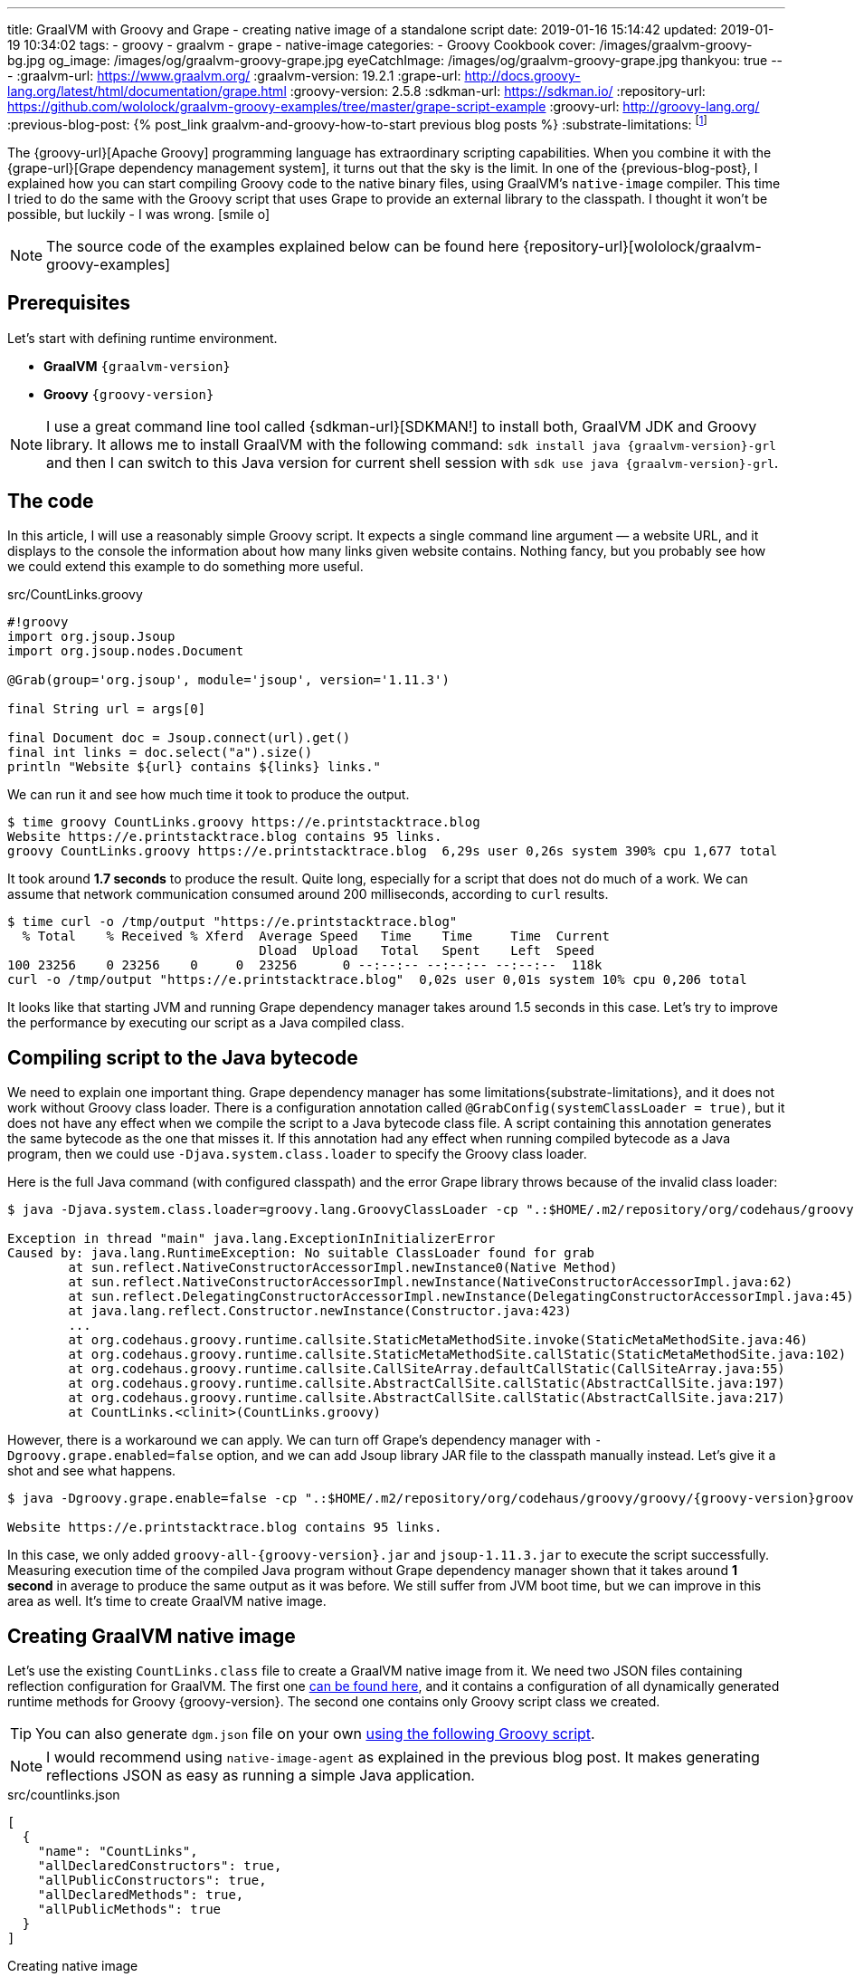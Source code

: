 ---
title: GraalVM with Groovy and Grape - creating native image of a standalone script
date: 2019-01-16 15:14:42
updated: 2019-01-19 10:34:02
tags:
    - groovy
    - graalvm
    - grape
    - native-image
categories:
    - Groovy Cookbook
cover: /images/graalvm-groovy-bg.jpg
og_image: /images/og/graalvm-groovy-grape.jpg
eyeCatchImage: /images/og/graalvm-groovy-grape.jpg
thankyou: true
---
:graalvm-url: https://www.graalvm.org/
:graalvm-version: 19.2.1
:grape-url: http://docs.groovy-lang.org/latest/html/documentation/grape.html
:groovy-version: 2.5.8
:sdkman-url: https://sdkman.io/
:repository-url: https://github.com/wololock/graalvm-groovy-examples/tree/master/grape-script-example
:groovy-url: http://groovy-lang.org/
:previous-blog-post: pass:[{% post_link graalvm-and-groovy-how-to-start previous blog posts %}]
:substrate-limitations: footnote:[https://github.com/oracle/graal/blob/master/substratevm/LIMITATIONS.md]

The {groovy-url}[Apache Groovy] programming language has extraordinary scripting capabilities.
When you combine it with the {grape-url}[Grape dependency management system], it turns out that the sky is the limit.
In one of the {previous-blog-post}, I explained how you can start compiling Groovy code to the native binary files, using GraalVM's `native-image` compiler.
This time I tried to do the same with the Groovy script that uses Grape to provide an external library to the classpath.
I thought it won't be possible, but luckily - I was wrong. icon:smile-o[]

++++
<!-- more -->
++++

NOTE: The source code of the examples explained below can be found here {repository-url}[wololock/graalvm-groovy-examples]

== Prerequisites

Let's start with defining runtime environment.

- *GraalVM* `{graalvm-version}`
- *Groovy* `{groovy-version}`

NOTE: I use a great command line tool called {sdkman-url}[SDKMAN!] to install both, GraalVM JDK and Groovy library.
It allows me to install GraalVM with the following command: `sdk install java {graalvm-version}-grl` and then I can switch to this
Java version for current shell session with `sdk use java {graalvm-version}-grl`.

== The code

In this article, I will use a reasonably simple Groovy script. It expects a single command line
argument — a website URL, and it displays to the console the information about how many links given
website contains. Nothing fancy, but you probably see how we could extend this example to do something
more useful.

.src/CountLinks.groovy
[source,groovy]
----
#!groovy
import org.jsoup.Jsoup
import org.jsoup.nodes.Document

@Grab(group='org.jsoup', module='jsoup', version='1.11.3')

final String url = args[0]

final Document doc = Jsoup.connect(url).get()
final int links = doc.select("a").size()
println "Website ${url} contains ${links} links."
----

We can run it and see how much time it took to produce the output.

[source,bash]
----
$ time groovy CountLinks.groovy https://e.printstacktrace.blog
Website https://e.printstacktrace.blog contains 95 links.
groovy CountLinks.groovy https://e.printstacktrace.blog  6,29s user 0,26s system 390% cpu 1,677 total
----

It took around *1.7 seconds* to produce the result. Quite long, especially for a script that does not do
much of a work.  We can assume that network communication consumed around 200 milliseconds,
according to `curl` results.

[source,bash]
----
$ time curl -o /tmp/output "https://e.printstacktrace.blog"
  % Total    % Received % Xferd  Average Speed   Time    Time     Time  Current
                                 Dload  Upload   Total   Spent    Left  Speed
100 23256    0 23256    0     0  23256      0 --:--:-- --:--:-- --:--:--  118k
curl -o /tmp/output "https://e.printstacktrace.blog"  0,02s user 0,01s system 10% cpu 0,206 total
----

It looks like that starting JVM and running Grape dependency manager takes around 1.5 seconds in this case.
Let's try to improve the performance by executing our script as a Java compiled class.

== Compiling script to the Java bytecode

We need to explain one important thing. Grape dependency manager has some limitations{substrate-limitations}, and it does not work without
Groovy class loader. There is a configuration annotation called `@GrabConfig(systemClassLoader = true)`, but it does not
have any effect when we compile the script to a Java bytecode class file. A script containing this annotation
generates the same bytecode as the one that misses it. If this annotation had any effect when running compiled
bytecode as a Java program, then we could use `-Djava.system.class.loader` to specify the Groovy class loader.

Here is the full Java command (with configured classpath) and the error Grape library throws because of the invalid class loader:

[source,bash,subs="verbatim,attributes"]
----
$ java -Djava.system.class.loader=groovy.lang.GroovyClassLoader -cp ".:$HOME/.m2/repository/org/codehaus/groovy/groovy/{groovy-version}/groovy-{groovy-version}.jar:$HOME/.m2/repository/org/apache/ivy/ivy/2.4.0/ivy-2.4.0.jar" CountLinks https://e.printstacktrace.blog

Exception in thread "main" java.lang.ExceptionInInitializerError
Caused by: java.lang.RuntimeException: No suitable ClassLoader found for grab
	at sun.reflect.NativeConstructorAccessorImpl.newInstance0(Native Method)
	at sun.reflect.NativeConstructorAccessorImpl.newInstance(NativeConstructorAccessorImpl.java:62)
	at sun.reflect.DelegatingConstructorAccessorImpl.newInstance(DelegatingConstructorAccessorImpl.java:45)
	at java.lang.reflect.Constructor.newInstance(Constructor.java:423)
	...
	at org.codehaus.groovy.runtime.callsite.StaticMetaMethodSite.invoke(StaticMetaMethodSite.java:46)
	at org.codehaus.groovy.runtime.callsite.StaticMetaMethodSite.callStatic(StaticMetaMethodSite.java:102)
	at org.codehaus.groovy.runtime.callsite.CallSiteArray.defaultCallStatic(CallSiteArray.java:55)
	at org.codehaus.groovy.runtime.callsite.AbstractCallSite.callStatic(AbstractCallSite.java:197)
	at org.codehaus.groovy.runtime.callsite.AbstractCallSite.callStatic(AbstractCallSite.java:217)
	at CountLinks.<clinit>(CountLinks.groovy)
----

However, there is a workaround we can apply. We can turn off Grape's dependency manager with `-Dgroovy.grape.enabled=false`
option, and we can add Jsoup library JAR file to the classpath manually instead. Let's give it a shot and see what happens.

[source,bash,subs="verbatim,attributes"]
----
$ java -Dgroovy.grape.enable=false -cp ".:$HOME/.m2/repository/org/codehaus/groovy/groovy/{groovy-version}groovy-{groovy-version}.jar:$HOME/.groovy/grapes/org.jsoup/jsoup/jars/jsoup-1.11.3.jar" CountLinks https://e.printstacktrace.blog

Website https://e.printstacktrace.blog contains 95 links.
----

In this case, we only added `groovy-all-{groovy-version}.jar` and `jsoup-1.11.3.jar` to execute the script successfully. Measuring
execution time of the compiled Java program without Grape dependency manager shown that it takes around *1 second* in
average to produce the same output as it was before. We still suffer from JVM boot time, but we can improve in this
area as well. It's time to create GraalVM native image.

== Creating GraalVM native image

Let's use the existing `CountLinks.class` file to create a GraalVM native image from it. We need two JSON files
containing reflection configuration for GraalVM. The first one https://gist.github.com/wololock/e99d748e724bf5ae6ce930c1b8cb9a90[can be found here], and it contains a configuration
of all dynamically generated runtime methods for Groovy {groovy-version}. The second one contains only Groovy
script class we created.

TIP: You can also generate `dgm.json` file on your own https://gist.github.com/wololock/ac83a8196a8252fbbaacf4ac84e10b36[using the following Groovy script].

NOTE: I would recommend using `native-image-agent` as explained in the previous blog post. It makes generating reflections JSON as easy as running a simple Java application.

.src/countlinks.json
[source,json]
----
[
  {
    "name": "CountLinks",
    "allDeclaredConstructors": true,
    "allPublicConstructors": true,
    "allDeclaredMethods": true,
    "allPublicMethods": true
  }
]
----

.Creating native image
[source,bash,subs="verbatim,attributes"]
----
$ native-image -Dgroovy.grape.enable=false \
    --no-server \
    --allow-incomplete-classpath \
    --no-fallback \
    --report-unsupported-elements-at-runtime \
    --initialize-at-build-time \
    --initialize-at-run-time=org.codehaus.groovy.control.XStreamUtils,groovy.grape.GrapeIvy \
    -H:ConfigurationFileDirectories=out/conf/ \
    --enable-url-protocols=http,https \
    -cp ".:$HOME/.m2/repository/org/codehaus/groovy/groovy/{groovy-version}/groovy-{groovy-version}.jar:$HOME/.groovy/grapes/org.jsoup/jsoup/jars/jsoup-1.11.3.jar" \
    CountLinks

[countlinks:305]    classlist:   2,110.17 ms
[countlinks:305]        (cap):     998.28 ms
[countlinks:305]        setup:   2,746.31 ms
[countlinks:305]   (typeflow):  47,883.31 ms
[countlinks:305]    (objects): 107,634.87 ms
[countlinks:305]   (features):   1,475.31 ms
[countlinks:305]     analysis: 158,631.80 ms
[countlinks:305]     universe:   1,639.31 ms
[countlinks:305]      (parse):   5,070.39 ms
[countlinks:305]     (inline):   4,234.00 ms
[countlinks:305]    (compile):  34,543.96 ms
[countlinks:305]      compile:  46,402.57 ms
[countlinks:305]        image:  10,556.78 ms
[countlinks:305]        write:   1,365.01 ms
[countlinks:305]      [total]: 223,632.13 ms
----

The native image generation succeeds. Let's run it.

[source,bash]
----
$ ./countlinks https://e.printstacktrace.blog

Exception in thread "main" groovy.lang.MissingMethodException: No signature of method: static org.codehaus.groovy.runtime.InvokerHelper.runScript() is applicable for argument types: (Class, [Ljava.lang.String;) values: [class CountLinks, [https://e.printstacktrace.blog]]
	at groovy.lang.MetaClassImpl.invokeStaticMissingMethod(MetaClassImpl.java:1528)
	at groovy.lang.MetaClassImpl.invokeStaticMethod(MetaClassImpl.java:1514)
	at org.codehaus.groovy.runtime.callsite.StaticMetaClassSite.call(StaticMetaClassSite.java:52)
	at org.codehaus.groovy.runtime.callsite.CallSiteArray.defaultCall(CallSiteArray.java:47)
	at org.codehaus.groovy.runtime.callsite.AbstractCallSite.call(AbstractCallSite.java:116)
	at org.codehaus.groovy.runtime.callsite.AbstractCallSite.call(AbstractCallSite.java:136)
	at CountLinks.main(CountLinks.groovy)
----

No luck. GraalVM throws this exception because at the current stage of the developmentfootnote:[https://github.com/oracle/graal/issues/708] it is not possible to invoke
any Groovy script class that is not statically compiled. Let's fix it. We use compiler configuration script
file named `compiler.groovy`. It adds static compilation and type checking.

.src/compiler.groovy
[source,groovy]
----
withConfig(configuration) {
    ast(groovy.transform.CompileStatic)
    ast(groovy.transform.TypeChecked)
}
----

Let's recompile the code using compiler configuration script.


[source,bash]
----
$ groovyc --configscript=compiler.groovy CountLinks.groovy

org.codehaus.groovy.control.MultipleCompilationErrorsException: startup failed:
CountLinks.groovy: 7: [Static type checking] - The variable [args] is undeclared.
 @ line 7, column 20.
   final String url = args[0]
                      ^

1 error
----

Bad luck. The error thrown by the static type checking says that there is no args variable available.
We need to modify our initial script to make args variable available.

.src/CountLinks.groovy
[source,groovy]
----
#!groovy
import org.jsoup.Jsoup
import org.jsoup.nodes.Document

@Grab(group='org.jsoup', module='jsoup', version='1.11.3')

final String[] args = getProperty("args") as String[]
final String url = args[0]

final Document doc = Jsoup.connect(url).get()
final int links = doc.select("a").size()
println "Website ${url} contains ${links} links."
----

Before we create a native image, let's run this statically compiled Groovy script as a Java program to see
if it makes any difference comparing to the previous example. It is not a bulletproof benchmark, but it
looks like the new bytecode executes in around 830 milliseconds.

[source,bash,subs="verbatim,attributes"]
----
$ time java -Dgroovy.grape.enable=false -cp ".:$HOME/.m2/repository/org/codehaus/groovy/groovy/{groovy-version}/groovy-{groovy-version}.jar:$HOME/.groovy/grapes/org.jsoup/jsoup/jars/jsoup-1.11.3.jar" CountLinks https://e.printstacktrace.blog
Website https://e.printstacktrace.blog contains 95 links.
java -Dgroovy.grape.enable=false -cp  CountLinks   2,59s user 0,13s system 330% cpu 0,823 total
----

Let's recreate the native image.

[source,bash,subs="verbatim,attributes"]
----
$ native-image -Dgroovy.grape.enable=false \
    --no-server \
    --allow-incomplete-classpath \
    --no-fallback \
    --report-unsupported-elements-at-runtime \
    --initialize-at-build-time \
    --initialize-at-run-time=org.codehaus.groovy.control.XStreamUtils,groovy.grape.GrapeIvy \
    -H:ConfigurationFileDirectories=out/conf/ \
    --enable-url-protocols=http,https \
    -cp ".:$HOME/.m2/repository/org/codehaus/groovy/groovy/{groovy-version}/groovy-{groovy-version}.jar:$HOME/.groovy/grapes/org.jsoup/jsoup/jars/jsoup-1.11.3.jar" \
    CountLinks

[countlinks:17259]    classlist:   1,989.96 ms
[countlinks:17259]        (cap):     989.83 ms
[countlinks:17259]        setup:   2,380.31 ms
[countlinks:17259]   (typeflow):  42,717.13 ms
[countlinks:17259]    (objects): 105,959.35 ms
[countlinks:17259]   (features):   1,133.75 ms
[countlinks:17259]     analysis: 151,461.35 ms
[countlinks:17259]     universe:   1,489.67 ms
[countlinks:17259]      (parse):   4,564.73 ms
[countlinks:17259]     (inline):   4,501.88 ms
[countlinks:17259]    (compile):  33,623.14 ms
[countlinks:17259]      compile:  45,452.90 ms
[countlinks:17259]        image:   9,294.79 ms
[countlinks:17259]        write:     743.83 ms
[countlinks:17259]      [total]: 212,978.90 ms
----

And let's run it.

[source,text]
----
$ time ./countlinks https://e.printstacktrace.blog

WARNING: The sunec native library, required by the SunEC provider, could not be loaded. This library is usually shipped as part of the JDK and can be found under <JAVA_HOME>/jre/lib/<platform>/libsunec.so. It is loaded at run time via System.loadLibrary("sunec"), the first time services from SunEC are accessed. To use this provider's services the java.library.path system property needs to be set accordingly to point to a location that contains libsunec.so. Note that if java.library.path is not set it defaults to the current working directory.
Exception in thread "main" org.codehaus.groovy.runtime.InvokerInvocationException: java.lang.UnsatisfiedLinkError: sun.security.ec.ECDSASignature.verifySignedDigest([B[B[B[B)Z [symbol: Java_sun_security_ec_ECDSASignature_verifySignedDigest or Java_sun_security_ec_ECDSASignature_verifySignedDigest___3B_3B_3B_3B]
	at org.codehaus.groovy.reflection.CachedMethod.invoke(CachedMethod.java:111)
	at groovy.lang.MetaMethod.doMethodInvoke(MetaMethod.java:326)
	at groovy.lang.MetaClassImpl.invokeMethod(MetaClassImpl.java:1235)
	at groovy.lang.MetaClassImpl.invokeMethod(MetaClassImpl.java:1041)
	at org.codehaus.groovy.runtime.InvokerHelper.invokePogoMethod(InvokerHelper.java:1018)
	at org.codehaus.groovy.runtime.InvokerHelper.invokeMethod(InvokerHelper.java:1001)
	at org.codehaus.groovy.runtime.InvokerHelper.runScript(InvokerHelper.java:423)
	at CountLinks.main(CountLinks.groovy)
Caused by: java.lang.UnsatisfiedLinkError: sun.security.ec.ECDSASignature.verifySignedDigest([B[B[B[B)Z [symbol: Java_sun_security_ec_ECDSASignature_verifySignedDigest or Java_sun_security_ec_ECDSASignature_verifySignedDigest___3B_3B_3B_3B]
	at com.oracle.svm.jni.access.JNINativeLinkage.getOrFindEntryPoint(JNINativeLinkage.java:145)
	at com.oracle.svm.jni.JNIGeneratedMethodSupport.nativeCallAddress(JNIGeneratedMethodSupport.java:54)
----

Another error. We already used to it, right? :) This time the error we see is entirely expected. GraalVM does
not support HTTPS protocol by defaultfootnote:[https://github.com/oracle/graal/blob/master/substratevm/URL-PROTOCOLS.md#https-support], that is why we had to add `--enable-url-protocols=https`.  However, the
image we have built does not include required native library. It tries to load it, but it uses the current
working directory, and it fails. The solution is simple - we need to add `-Djava.library.path` in the command
line, and we are good to go.

[source,bash]
----
$ time ./countlinks -Djava.library.path=$JAVA_HOME/jre/lib/amd64 https://e.printstacktrace.blog
Website https://e.printstacktrace.blog contains 95 links.
./countlinks -Djava.library.path=$JAVA_HOME/jre/lib/amd64   0,02s user 0,01s system 18% cpu 0,196 total
----

Finally! *It worked!* Running the program several times shows that the average execution time is around *200 ms*
(the best time recorded: *151 ms*). Our program is still affected by network latency, but this is something we
cannot do anything with. However, we reduced the total execution time from *1.7 s* to *0.2 s*, using almost the same script
(we only have to apply the changes required by static compilation).

++++
<script id="asciicast-Q4kI1S3hKDfTvGBOdgkAIAv0q" src="https://asciinema.org/a/Q4kI1S3hKDfTvGBOdgkAIAv0q.js" async></script>
++++

== Conclusion

Groovy and Grape dependency management is a powerful pair of tools. And even if we can't use Grape directly in the
Java program, or we can't invoke dynamic Groovy script in the GraalVM, we can still use almost the same bytecode and
generate a standalone native image to remove the cost of the JVM boot and Grape dependency check.

Of course, these benefits don't come without a cost. The size of the generated native image is 50 MB, while the total
size of the Groovy script, and the two JAR dependencies it uses is around 5,6 MB. Also, the Groovy script you may want
to compile to the native image might require some reworking to make it compatible with static compilation. So for some
of the scripts, this might be not possible to do.

I hope you've enjoyed reading this article, and you've learned something useful from it. Please share your thoughts in
the comments section below. I would love to hear your opinion.

NOTE: Continue reading - +++{% post_link graalvm-native-image-inside-docker-container-does-it-make-sense GraalVM native image inside docker container - does it make sense? %}+++